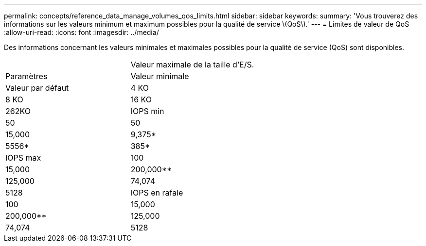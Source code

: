 ---
permalink: concepts/reference_data_manage_volumes_qos_limits.html 
sidebar: sidebar 
keywords:  
summary: 'Vous trouverez des informations sur les valeurs minimum et maximum possibles pour la qualité de service \(QoS\).' 
---
= Limites de valeur de QoS
:allow-uri-read: 
:icons: font
:imagesdir: ../media/


[role="lead"]
Des informations concernant les valeurs minimales et maximales possibles pour la qualité de service (QoS) sont disponibles.

|===


|  | Valeur maximale de la taille d'E/S. 


| Paramètres | Valeur minimale 


| Valeur par défaut | 4 KO 


| 8 KO | 16 KO 


| 262KO  a| 
IOPS min



 a| 
50
 a| 
50



 a| 
15,000
 a| 
9,375*



 a| 
5556*
 a| 
385*



 a| 
IOPS max
 a| 
100



 a| 
15,000
 a| 
200,000**



 a| 
125,000
 a| 
74,074



 a| 
5128
 a| 
IOPS en rafale



 a| 
100
 a| 
15,000



 a| 
200,000**
 a| 
125,000



 a| 
74,074
 a| 
5128

|===